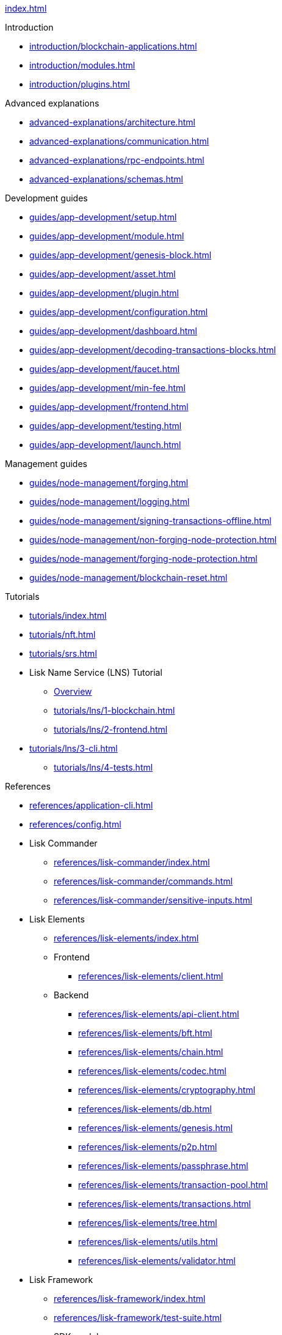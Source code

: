 xref:index.adoc[]

.Introduction
* xref:introduction/blockchain-applications.adoc[]
* xref:introduction/modules.adoc[]
* xref:introduction/plugins.adoc[]

.Advanced explanations
* xref:advanced-explanations/architecture.adoc[]
* xref:advanced-explanations/communication.adoc[]
* xref:advanced-explanations/rpc-endpoints.adoc[]
* xref:advanced-explanations/schemas.adoc[]

.Development guides
* xref:guides/app-development/setup.adoc[]
* xref:guides/app-development/module.adoc[]
* xref:guides/app-development/genesis-block.adoc[]
* xref:guides/app-development/asset.adoc[]
* xref:guides/app-development/plugin.adoc[]
* xref:guides/app-development/configuration.adoc[]
* xref:guides/app-development/dashboard.adoc[]
* xref:guides/app-development/decoding-transactions-blocks.adoc[]
* xref:guides/app-development/faucet.adoc[]
* xref:guides/app-development/min-fee.adoc[]
* xref:guides/app-development/frontend.adoc[]
* xref:guides/app-development/testing.adoc[]
* xref:guides/app-development/launch.adoc[]

.Management guides
* xref:guides/node-management/forging.adoc[]
* xref:guides/node-management/logging.adoc[]
* xref:guides/node-management/signing-transactions-offline.adoc[]
* xref:guides/node-management/non-forging-node-protection.adoc[]
* xref:guides/node-management/forging-node-protection.adoc[]
* xref:guides/node-management/blockchain-reset.adoc[]

.Tutorials
* xref:tutorials/index.adoc[]
* xref:tutorials/nft.adoc[]
* xref:tutorials/srs.adoc[]
* Lisk Name Service (LNS) Tutorial
** xref:tutorials/lns/index.adoc[Overview]
** xref:tutorials/lns/1-blockchain.adoc[]
** xref:tutorials/lns/2-frontend.adoc[]
* xref:tutorials/lns/3-cli.adoc[]
** xref:tutorials/lns/4-tests.adoc[]

.References
* xref:references/application-cli.adoc[]
* xref:references/config.adoc[]
* Lisk Commander
** xref:references/lisk-commander/index.adoc[]
** xref:references/lisk-commander/commands.adoc[]
** xref:references/lisk-commander/sensitive-inputs.adoc[]
* Lisk Elements
** xref:references/lisk-elements/index.adoc[]
** Frontend
*** xref:references/lisk-elements/client.adoc[]
** Backend
*** xref:references/lisk-elements/api-client.adoc[]
*** xref:references/lisk-elements/bft.adoc[]
*** xref:references/lisk-elements/chain.adoc[]
*** xref:references/lisk-elements/codec.adoc[]
*** xref:references/lisk-elements/cryptography.adoc[]
*** xref:references/lisk-elements/db.adoc[]
*** xref:references/lisk-elements/genesis.adoc[]
*** xref:references/lisk-elements/p2p.adoc[]
*** xref:references/lisk-elements/passphrase.adoc[]
*** xref:references/lisk-elements/transaction-pool.adoc[]
*** xref:references/lisk-elements/transactions.adoc[]
*** xref:references/lisk-elements/tree.adoc[]
*** xref:references/lisk-elements/utils.adoc[]
*** xref:references/lisk-elements/validator.adoc[]
* Lisk Framework
** xref:references/lisk-framework/index.adoc[]
** xref:references/lisk-framework/test-suite.adoc[]
** SDK modules
***  xref:references/lisk-framework/token-module.adoc[]
***  xref:references/lisk-framework/sequence-module.adoc[]
***  xref:references/lisk-framework/keys-module.adoc[]
***  xref:references/lisk-framework/dpos-module.adoc[]
** SDK plugins
***  xref:references/lisk-framework/http-api-plugin.adoc[]
***  xref:references/lisk-framework/dashboard-plugin.adoc[]
***  xref:references/lisk-framework/faucet-plugin.adoc[]
***  xref:references/lisk-framework/forger-plugin.adoc[]
***  xref:references/lisk-framework/report-misbehavior-plugin.adoc[]
***  xref:references/lisk-framework/monitor-plugin.adoc[]

xref:glossary.adoc[]
